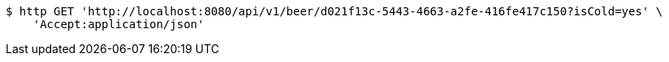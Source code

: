 [source,bash]
----
$ http GET 'http://localhost:8080/api/v1/beer/d021f13c-5443-4663-a2fe-416fe417c150?isCold=yes' \
    'Accept:application/json'
----